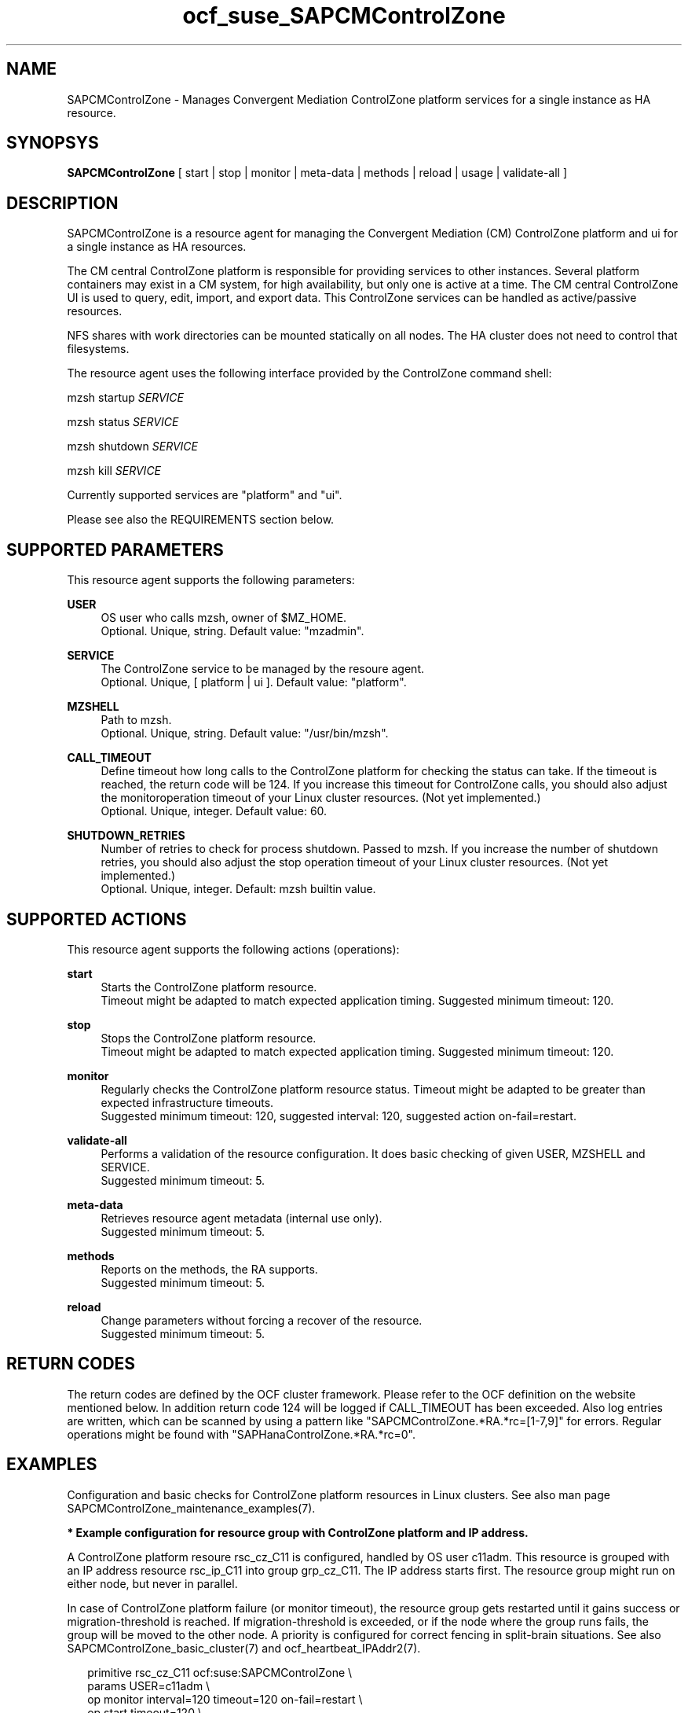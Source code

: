 .\" Version: 0.1
.\"
.TH ocf_suse_SAPCMControlZone 7 "06 Dec 2023" "" "SAPCMControlZone"
.\"
.SH NAME
.\"
SAPCMControlZone \- Manages Convergent Mediation ControlZone platform services for a single instance as HA resource.
.PP
.\"
.SH SYNOPSYS
.\"
\fBSAPCMControlZone\fP [ start | stop | monitor | meta\-data | methods | reload | usage | validate\-all ]
.PP
.\"
.SH DESCRIPTION
.\"
SAPCMControlZone is a resource agent for managing the Convergent Mediation (CM)
ControlZone platform and ui for a single instance as HA resources. 
.PP
The CM central ControlZone platform is responsible for providing services to
other instances. Several platform containers may exist in a CM system, for high
availability, but only one is active at a time.
.\" see https://infozone.atlassian.net/wiki/spaces/MD9/pages/4863840/Terminology
The CM central ControlZone UI is used to query, edit, import, and export data.
.\" see https://infozone.atlassian.net/wiki/spaces/MD83/pages/5966420/3.+Web+UI
This ControlZone services can be handled as active/passive resources.
.PP
NFS shares with work directories can be mounted statically on all nodes. The
HA cluster does not need to control that filesystems.
.PP
The resource agent uses the following interface provided by the ControlZone
command shell:
.PP
mzsh startup \fISERVICE\fP
.PP
mzsh status \fISERVICE\fP
.PP
mzsh shutdown \fISERVICE\fP
.PP
mzsh kill \fISERVICE\fP
.PP
Currently supported services are "platform" and "ui".
.\" TODO output
.PP
Please see also the REQUIREMENTS section below.
.PP
.\"
.SH SUPPORTED PARAMETERS
.\"
This resource agent supports the following parameters:
.PP
\fBUSER\fP
.RS 4
OS user who calls mzsh, owner of $MZ_HOME.
.br
Optional. Unique, string. Default value: "mzadmin".
.RE
.PP
\fBSERVICE\fP
.RS 4
The ControlZone service to be managed by the resoure agent.
.br
Optional. Unique, [ platform | ui ]. Default value: "platform".
.RE
.PP
\fBMZSHELL\fP
.RS 4
Path to mzsh.
.br
.\" TODO /opt/mz/bin/mzsh
Optional. Unique, string. Default value: "/usr/bin/mzsh".
.RE
.PP
\fBCALL_TIMEOUT\fP
.RS 4
Define timeout how long calls to the ControlZone platform for checking the
status can take. If the timeout is reached, the return code will be 124. If you
increase this timeout for ControlZone calls, you should also adjust the monitoroperation timeout of your Linux cluster resources. (Not yet implemented.)
.br
Optional. Unique, integer. Default value: 60.
.RE
.PP
\fBSHUTDOWN_RETRIES\fP
.RS 4
Number of retries to check for process shutdown. Passed to mzsh.
If you increase the number of shutdown retries, you should also adjust the stop
operation timeout of your Linux cluster resources. (Not yet implemented.)
.br
Optional. Unique, integer. Default: mzsh builtin value.
.RE
.PP
.\" \fBVERBOSE_STATUS\fP
.\" .RS 4
.\" Enables verbose mode. Passed to mzsh. (Not yet implemented.)
.\" .br
.\" Optional. Unique, [ yes | no ]. Default value: no.
.\" .RE
.\" .PP
.\"
.SH SUPPORTED ACTIONS
.\"
This resource agent supports the following actions (operations):
.PP
\fBstart\fR
.RS 4
Starts the ControlZone platform resource.
.br
Timeout might be adapted to match expected application timing.
Suggested minimum timeout: 120\&.
.RE
.PP
\fBstop\fR
.RS 4
Stops the ControlZone platform resource.
.br
Timeout might be adapted to match expected application timing.
Suggested minimum timeout: 120\&.
.RE
.PP
\fBmonitor\fR
.RS 4
Regularly checks the ControlZone platform resource status.
Timeout might be adapted to be greater than expected infrastructure timeouts.
.br
Suggested minimum timeout: 120, suggested interval: 120,
suggested action on-fail=restart\&. 
.RE
.PP
\fBvalidate\-all\fR
.RS 4
Performs a validation of the resource configuration. It does basic checking of
given USER, MZSHELL and SERVICE.
.br
Suggested minimum timeout: 5\&.
.RE
.PP
\fBmeta\-data\fR
.RS 4
Retrieves resource agent metadata (internal use only).
.br
Suggested minimum timeout: 5\&.
.RE
.PP
\fBmethods\fR
.RS 4
Reports on the methods, the RA supports.
.br
Suggested minimum timeout: 5\&.
.RE
.PP
\fBreload\fR
.RS 4
Change parameters without forcing a recover of the resource.
.br
Suggested minimum timeout: 5\&.
.RE
.PP
.\"
.SH RETURN CODES
.\"
The return codes are defined by the OCF cluster framework. Please refer to the
OCF definition on the website mentioned below. In addition return code 124 will 
be logged if CALL_TIMEOUT has been exceeded. Also log entries are written, which
can be scanned by using a pattern like "SAPCMControlZone.*RA.*rc=[1-7,9]" for errors. Regular operations might be found with "SAPHanaControlZone.*RA.*rc=0".
.RE
.PP
.\"
.SH EXAMPLES
.\"
Configuration and basic checks for ControlZone platform resources in Linux clusters.
See also man page SAPCMControlZone_maintenance_examples(7).
.PP
\fB* Example configuration for resource group with ControlZone platform and IP address.\fR
.PP
A ControlZone platform resoure rsc_cz_C11 is configured, handled by OS user
c11adm. This resource is grouped with an IP address resource rsc_ip_C11 into
group grp_cz_C11. The IP address starts first. The resource group might run on
either node, but never in parallel.
.PP
In case of ControlZone platform failure (or monitor timeout), the resource
group gets restarted until it gains success or migration-threshold is reached.
If migration-threshold is exceeded, or if the node where the group runs fails,
the group will be moved to the other node.
A priority is configured for correct fencing in split-brain situations.
See also SAPCMControlZone_basic_cluster(7) and ocf_heartbeat_IPAddr2(7).
.PP
.RS 2
primitive rsc_cz_C11 ocf:suse:SAPCMControlZone \\
.br
 params USER=c11adm \\
.br
 op monitor interval=120 timeout=120 on-fail=restart \\
.br
 op start timeout=120 \\
.br
 op stop timeout=120 \\
.br
 meta priority=100
.RE
.PP
.RS 2
primitive rsc_ip_C11 ocf:heartbeat:IPaddr2 \\
.br
 params ip=192.168.1.234 \\
.br
 op monitor interval=60 timeout=20 on-fail=restart
.RE
.PP
.RS 2
group grp_cz_C11 \\
.br
 rsc_ip_C11 rsc_cz_C11
.PP
.RE
.PP
\fB* Example configuration for resource ControlZone UI.\fR
.PP
A ControlZone UI resoure rsc_ui_C11 is configured, handled by OS user c11adm.
The resource might run on either node, but never in parallel.
In case of ControlZone UI failure (or monitor timeout), the resource gets
restarted until it gains success or migration-threshold is reached. If
migration-threshold is exceeded, or if the node where the resource fails, the
resource will be moved to the other node.
See also SAPCMControlZone_basic_cluster(7) and ocf_heartbeat_IPAddr2(7).
.br
Note: This resource might be grouped with an IP address resource, like in the
above platform example.
.PP
.RS 2
primitive rsc_UI_C11 ocf:suse:SAPCMControlZone \\
.br
 params USER=c11adm SERVICE=ui \\
.br
 op monitor interval=120 timeout=120 on-fail=restart \\
.br
 op start timeout=120 \\
.br
 op stop timeout=120
.RE
.PP
\fB* Optional Filesystem resource for monitoring NFS shares.\fR
.PP
A shared filesystem migth be statically mounted by OS on both cluster nodes.
This filesystem holds work directories. It must not be confused with the
ControlZone application itself. Client-side write caching has to be disabled.
.PP
A Filesystem resource is configured for a bind-mount of the real NFS share.
This resource is grouped with the ControlZone platform and IP address. In case
of filesystem failures, the whole group gets restarted.
No mount or umount on the real NFS share is done.
Example for the real NFS share is /mnt/platform/check/, example for the
bind-mount is /mnt/check/. Both mount points have to be created before the
cluster resource is activated. 
See also man page SAPCMControlZone_basic_cluster(7), ocf_heartbeat_Filesystem(7)
and nfs(5).
.PP
.RS 2
primitive rsc_fs_C11 ocf:heartbeat:Filesystem \\
.br
 params device=/mnt/platform/check/ directory=/mnt/check/ \\
.br
 fstype=nfs4 options=bind,rw,noac,sync,defaults \\
.br
 op monitor interval=120 timeout=120 on-fail=restart \\
.br
 op_params OCF_CHECK_LEVEL=20 \\
.br
 op start timeout=120 \\
.br
 op stop timeout=120
.RE
.PP
.RS 2
group grp_cz_C11 \\
.br
 rsc_fs_C11 rsc_ip_C11 rsc_cz_C11
.RE
.PP
\fB* Show configuration of ControlZone platform resource and resource group.\fR
.PP
Resource is rsc_cz_C11, resource group is grp_C11.
.PP
.RS 2 
# crm configure show rsc_cz_C11 grp_C11
.RE
.PP
\fB* Search for log entries of SAPCMControlZone, show errors only.\fR
.PP
.RS 2
# grep "SAPCMControlZone.*RA.*rc=[1-7,9]" /var/log/messages
.RE
.PP
\fB* Show failcount for resource rsc_cz_C11.\fR
.PP
.RS 2
# cibadmin -Ql | grep rsc_cz_C1.*fail-count
.RE
.PP
\fB* Manually trigger a SAPCMControlZone probe action.\fR
.PP
.RS 2
# OCF_ROOT=/usr/lib/ocf/ \\
.br
OCF_RESKEY_CRM_meta_interval=0 \\
.br
/usr/lib/ocf/resource.d/suse/SAPCMControlZone monitor
.RE
.PP
\fB* Basic validation of SAPCMControlZone configuration.\fR
.PP
The USER, MZSHELL and SERVICE are looked up in the installed system.
.PP
.RS 2
# OCF_ROOT=/usr/lib/ocf/ \\
.br
OCF_RESKEY_CRM_meta_interval=0 \\
.br
/usr/lib/ocf/resource.d/suse/SAPCMControlZone validate\-all
.RE
.PP
\fB* Example for testing the SAPCMControlZone RA.\fR
.PP
The ControlZone platform will be terminated, while controlled by the
Linux cluster. This could be done as very basic testing of SAPCMControlZone RA
integration. Terminating ControlZone platform processes is dangerous. This test
should not be done on production systems. Example user is mzadmin.
.br
Note: Understand the impact before trying.
.PP
.RS 2
1. Check ControlZone and Linux cluster for clean and idle state.
.br
2. Terminate ControlZone platform processes.
.br
 # su - mzadmin -c "mzsh kill platform"
.br
3. Wait for the cluster to recover from resource failure.
.br
4. Clean up resource fail-count.
.br
5. Check ControlZone and Linux cluster for clean and idle state.
.RE
.PP
.\"
.SH FILES
.\"
.TP
/usr/lib/ocf/resource.d/suse/SAPCMControlZone
the resource agent
.TP
$MZ_HOME, e.g. /opt/mz/
the installation directory of a ControlZone service
.TP
$MZ_HOME/bin/mzsh
the mzshell, used as API for managing ControlZone components
.TP
$MZ_HOME/tmp/
temporary files of a ControlZone service
.\" see https://infozone.atlassian.net/wiki/spaces/MD9/pages/4863840/Terminology
.PP
.\"
.SH REQUIREMENTS
.\"
* Convergent Mediation ControlZone version 9.0.0.0 or higher is installed and
configured on both cluster nodes. If the software is installed into a shared NFS
filesystem, the binaries are copied into both cluster nodes´ local filesystems. 
.PP
* Only one ControlZone instance per Linux cluster.
.PP
* Technical users and groups are defined locally in the Linux system. If users
are resolved by remote service, local caching is neccessary. Substitute user
(su) to the mz-user (e.g. "mzadmin") needs to work reliable and without
customized actions or messages.
.PP
* Strict time synchronization between the cluster nodes, e.g. NTP. All nodes of
a cluster have configured the same timezone.
.PP
* Needed NFS shares (e.g. /mnt/platform/) mounted statically or by automounter. 
No client-side write caching.
.PP
* The RA monitoring operations have to be active.
.PP
* RA runtime almost completely depends on call-outs to controlled resources,
OS and Linux cluster. The infrastructure needs to allow these call-outs to
return in time.
.PP
* The ControlZone application is not started/stopped by OS. Thus there is no
SystemV, systemd or cron job.
.PP
* As long as the ControlZone application is managed by the Linux cluster, the
application is not started/stopped/moved from outside. Thus no manual actions
are done.
.PP
* Interface for the RA to the ControlZone platform is the command mzsh. The
mzsh is accessed on the cluster nodes´ local filesystems.
The mzsh is called with the arguments startup, shutdown, status and kill. Its
output is parsed by the RA. Thus the command and its output needs to be stable.
.PP
* The mzsh is called on the active node with a defined interval for regular
resource monitor operations. It also is called on the active or passive node in
certain situations. Those calls might run in parallel.
.PP
.\"
.SH BUGS
.\"
In case of any problem, please use your favourite SAP support process to open a
request for the component BC-OP-LNX-SUSE.
.br
Please report feedback and suggestions to feedback@suse.com.
.PP
.\"
.SH SEE ALSO
.\"
\fBSAPCMControlZone_basic_cluster\fP(7),
\fBSAPCMControlZone_maintenance_examples\fP(7),
\fBocf_heartbeat_IPaddr2\fP(7) , \fBocf_heartbeat_Filesystem\fP(7) ,
\fBcrm\fP(8) , \fBcrm_mon\fP(8) ,
\fBnfs\fP(5) , \fBmount\fP(8) ,
.br
http://clusterlabs.org/doc/en-US/Pacemaker/1.1/html/Pacemaker_Explained/s-ocf-return-codes.html ,
.br
https://infozone.atlassian.net/wiki/spaces/MD9/pages/4881672/mzsh ,
.br
https://documentation.suse.com/sbp/sap/ ,
.br
https://documentation.suse.com/#sle-ha ,
.br
https://www.suse.com/support/kb/doc/?id=000019722 ,
.br
https://launchpad.support.sap.com/#/notes/1552925 ,
.br
https://launchpad.support.sap.com/#/notes/3079845
.PP
.\"
.SH AUTHORS
.\"
F.Herschel, L.Pinne
.PP
.\"
.SH COPYRIGHT
.\"
(c) 2023 SUSE LLC
.br
SAPCMControlZone comes with ABSOLUTELY NO WARRANTY.
.br
For details see the GNU General Public License at
http://www.gnu.org/licenses/gpl.html
.\"
